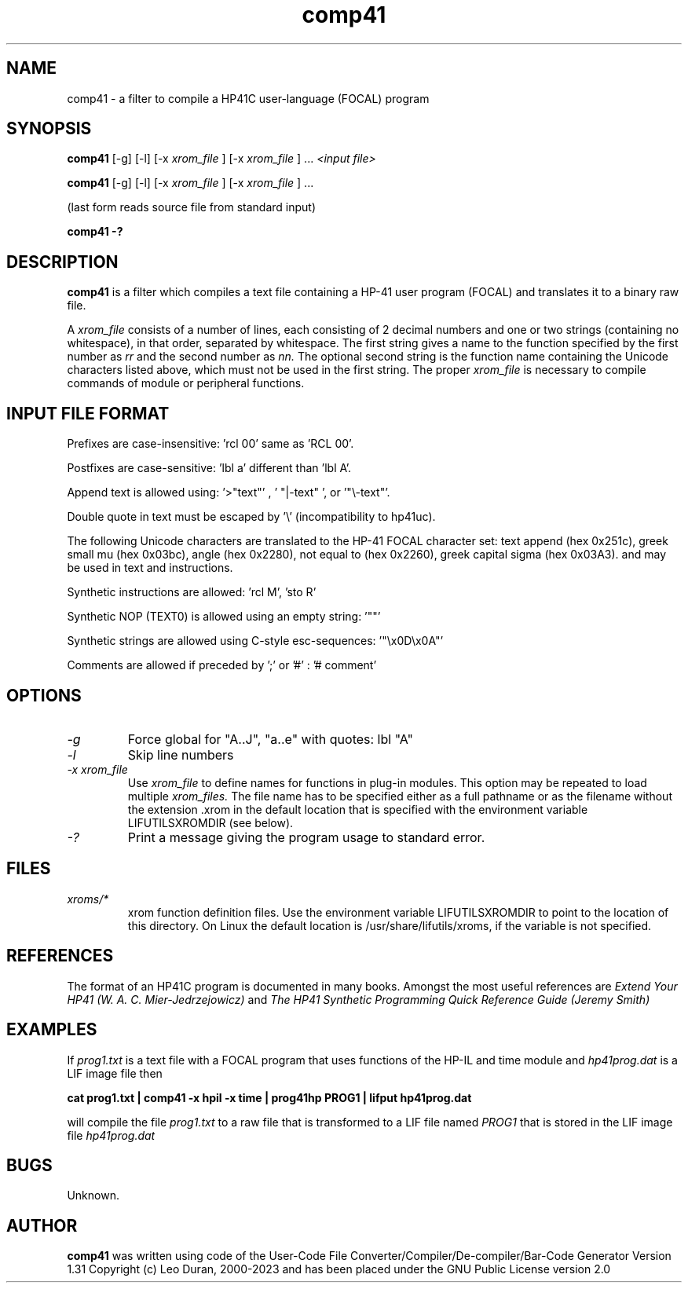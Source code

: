.TH comp41 1 13-April-2018 "LIF Utilitites" "LIF Utilities"
.SH NAME
comp41 \- a filter to compile a HP41C user\-language (FOCAL) program
.SH SYNOPSIS
.B comp41
[\-g] [\-l] [\-x
.I xrom_file
] [\-x
.I xrom_file
] ...
.I
<input file>
.PP
.B comp41
[\-g] [\-l] [\-x
.I xrom_file
] [\-x
.I xrom_file
] ...
.PP
(last form reads source file from standard input)
.PP
.B comp41 \-?
.SH DESCRIPTION
.B comp41
is a filter which compiles a text file containing a HP-41 user program (FOCAL)
and translates it to a binary raw file. 
.PP
A 
.I xrom_file
consists of a number of lines, each consisting of 2 decimal numbers and one or two
strings (containing no whitespace), in that order, separated by whitespace. 
The first string gives a name to the function specified by the first number as 
.I rr
and the second number as
.I nn.
The optional second string is the function name containing the Unicode characters listed above, which
must not be used in the first string.
The proper
.I xrom_file
is necessary to compile commands of module or peripheral functions.
.SH INPUT FILE FORMAT
Prefixes are case-insensitive:  'rcl 00'  same as  'RCL 00'.
.PP
Postfixes are case-sensitive:  'lbl a'  different than 'lbl A'.
.PP
Append text is allowed using:  '>"text"' , ' "|-text" ', or '"\\-text"'.
.PP
Double quote in text must be escaped by  '\\' (incompatibility to hp41uc).
.PP
The following Unicode characters are translated to the HP-41 FOCAL character set: text append (hex 0x251c), 
greek small mu (hex 0x03bc), angle (hex 0x2280), not equal to (hex 0x2260), greek capital sigma (hex 0x03A3).
and may be used in text and instructions.
.PP
Synthetic instructions are allowed: 'rcl M', 'sto R'
.PP
Synthetic NOP (TEXT0) is allowed using an empty string: '""'
.PP
Synthetic strings are allowed using C-style esc-sequences: '"\\x0D\\x0A"'
.PP
Comments are allowed if preceded by ';' or '#' : '# comment'
.SH OPTIONS
.TP
.I \-g
Force global for "A..J", "a..e"  with quotes:  lbl "A" 
.TP
.I \-l
Skip line numbers
.TP
.I \-x xrom_file
Use
.I xrom_file
to define names for functions in plug-in modules. This option may be 
repeated to load multiple
.I xrom_files.
The file name has to be specified either as a full pathname or as
the filename without the extension .xrom in the default location
that is specified with the environment variable LIFUTILSXROMDIR (see below).
.TP
.I \-?
Print a message giving the program usage to standard error.
.SH FILES
.TP
.I xroms/*
xrom function definition files. Use the environment variable LIFUTILSXROMDIR to point to the location of this
directory. On Linux the default location is /usr/share/lifutils/xroms, if the variable is not specified.
.SH REFERENCES
The format of an HP41C program is documented in many books. Amongst the 
most useful references are
.I Extend Your HP41 (W. A. C. Mier-Jedrzejowicz)
and
.I The HP41 Synthetic Programming Quick Reference Guide (Jeremy Smith)
.SH EXAMPLES
If
.I prog1.txt
is a text file with a FOCAL program that uses functions of the HP-IL and time module and
.I
hp41prog.dat
is a LIF image file
then
.PP
.B cat prog1.txt | comp41 \-x hpil \-x time | prog41hp PROG1 | lifput hp41prog.dat 
.PP 
will compile the file
.I prog1.txt
to a raw file that is transformed to a LIF file named
.I PROG1
that is stored in the LIF image file
.I hp41prog.dat
.SH BUGS
Unknown.
.SH AUTHOR
.B comp41
was written using code of the User-Code File Converter/Compiler/De-compiler/Bar-Code Generator  Version 1.31
Copyright (c) Leo Duran, 2000-2023 and has been placed under the GNU Public License version 2.0
